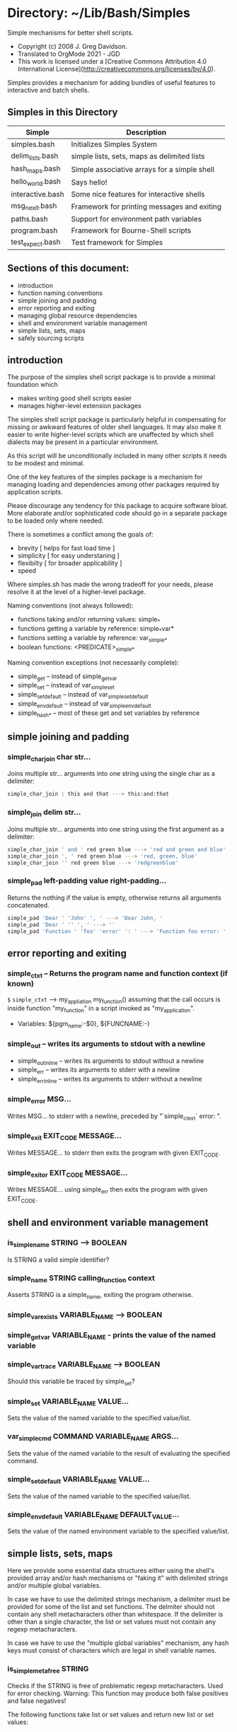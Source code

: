 * Directory: ~/Lib/Bash/Simples

Simple mechanisms for better shell scripts.

- Copyright (c) 2008 J. Greg Davidson.
- Translated to OrgMode 2021 - JGD
- This work is licensed under a [Creative Commons Attribution 4.0 International License](http://creativecommons.org/licenses/by/4.0).

Simples provides a mechanism for adding bundles of
useful features to interactive and batch shells.

** Simples in this Directory

| Simple           | Description                                  |
|------------------+----------------------------------------------|
| simples.bash     | Initializes Simples System                   |
| delim_lists.bash | simple lists, sets, maps as delimited lists  |
| hash_maps.bash   | Simple associative arrays for a simple shell |
| hello_world.bash | Says hello!                                  |
| interactive.bash | Some nice features for interactive shells    |
| msg_n_exit.bash  | Framework for printing messages and exiting  |
| paths.bash       | Support for environment path variables       |
| program.bash     | Framework for Bourne-Shell scripts           |
| test_expect.bash | Test framework for Simples                   |

** Sections of this document:

-	introduction
-	function naming conventions
-	simple joining and padding
-	error reporting and exiting
-	managing global resource dependencies
-	shell and environment variable management
-	simple lists, sets, maps
-	safely sourcing scripts

** introduction

The purpose of the simples shell script package is to provide a minimal
  foundation which
- makes writing good shell scripts easier
- manages higher-level extension packages

The simples shell script package is particularly helpful in compensating for
missing or awkward features of older shell languages. It may also make it easier
to write higher-level scripts which are unaffected by which shell dialects may
be present in a particular environment.

As this script will be unconditionally included in many other scripts it needs
to be modest and minimal.

One of the key features of the simples package is a mechanism for managing
loading and dependencies among other packages required by application scripts.

Please discourage any tendency for this package to acquire software bloat. More
elaborate and/or sophisticated code should go in a separate package to be loaded
only where needed.

There is sometimes a conflict among the goals of:
- brevity [ helps for fast load time ]
- simplicity [ for easy understaning ]
- flexibilty [ for broader applicability ]
- speed

Where simples.sh has made the wrong tradeoff for your needs, please resolve it
at the level of a higher-level package.

Naming conventions (not always followed):
- functions taking and/or returning values: simple_*
- functions getting a variable by reference: simple_*var*
- functions setting a variable by reference: var_simple_*
- boolean functions: <PREDICATE>_simple_*

Naming convention exceptions (not necessarily complete):
- simple_get	-- instead of simple_get_var
- simple_set	-- instead of var_simple_set
- simple_set_default	-- instead of var_simple_set_default
- simple_env_default	-- instead of var_simple_env_default
- simple_hash_*	-- most of these get and set variables by reference

** simple joining and padding

*** simple_char_join char str...
Joins multiple str... arguments into one string using
the single char as a delimiter:
#+begin_src bash
simple_char_join : this and that ---> this:and:that
#+end_src

*** simple_join delim str...
Joins multiple str... arguments into one string using
the first argument as a delimiter:
#+begin_src bash
simple_char_join ' and ' red green blue ---> 'red and green and blue'
simple_char_join ', ' red green blue ---> 'red, green, blue'
simple_char_join '' red green blue ---> 'redgreenblue'
#+end_src

*** simple_pad left-padding value right-padding...
Returns the nothing if the value is empty,
otherwise returns all arguments concatenated.
#+begin_src bash
simple_pad 'Dear ' 'John' ', ' ---> 'Dear John, '
simple_pad 'Dear ' '' ', ' ---> ''
simple_pad 'Function ' 'foo' 'error' ': ' ---> 'Function foo error: '
#+end_src

**	error reporting and exiting

*** simple_ctxt -- Returns the program name and function context (if known)
=$= =simple_ctxt= ---> my_appliation my_function()
assuming that the call occurs is inside function "my_function"
in a script invoked as "my_application".
- Variables: ${pgm_name:-$0}, ${FUNCNAME:-}

*** simple_out -- writes its arguments to stdout with a newline
-  simple_out_inline -- writes its arguments to stdout without a newline
-  simple_err -- writes its arguments to stderr with a newline
-  simple_err_inline -- writes its arguments to stderr without a newline

*** simple_error MSG...
Writes MSG... to stderr with a newline, preceded by "`simple_ctext` error: ".

*** simple_exit EXIT_CODE MESSAGE...
Writes MESSAGE... to stderr then exits the program with given EXIT_CODE.

*** simple_exitor EXIT_CODE MESSAGE...
Writes MESSAGE... using simple_err then exits the program with given EXIT_CODE.

**	shell and environment variable management

*** is_simple_name STRING ---> BOOLEAN
Is STRING a valid simple identifier?

*** simple_name STRING calling_function context
Asserts STRING is a simple_name, exiting the program otherwise.

*** simple_var_exists VARIABLE_NAME ---> BOOLEAN

*** simple_get_var VARIABLE_NAME - prints the value of the named variable

*** simple_var_trace VARIABLE_NAME ---> BOOLEAN
Should this variable be traced by simple_set?

*** simple_set VARIABLE_NAME VALUE...
Sets the value of the named variable to the specified value/list.

*** var_simple_cmd COMMAND VARIABLE_NAME ARGS...
Sets the value of the named variable to the
result of evaluating the specified command.

*** simple_set_default VARIABLE_NAME VALUE...
Sets the value of the named variable to the specified value/list.

*** simple_env_default VARIABLE_NAME DEFAULT_VALUE...
Sets the value of the named environment variable to the specified value/list.

** simple lists, sets, maps

Here we provide some essential data structures either using the shell's provided
array and/or hash mechanisms or "faking it" with delimited strings and/or
multiple global variables.

In case we have to use the delimited strings mechanism, a delimiter must be
provided for some of the list and set functions. The delmiter should not contain
any shell metacharacters other than whitespace. If the delimiter is other than a
single character, the list or set values must not contain any regexp
metacharacters.

In case we have to use the "multiple global variables" mechanism, any hash keys
must consist of characters which are legal in shell variable names.

*** is_simple_meta_free STRING
Checks if the STRING is free of problematic regexp metacharacters. Used for
error checking. Warning: This function may produce both false positives and
false negatives!

The following functions take list or set values and return new list or set
values:

*** in_simple_delim_list DELIMITER LIST ITEM  -- flexible algorithm
-  ni_simple_delim_list DELIMITER LIST ITEM  -- not in
-  in_simple_char_delim_list DELIMITER LIST ITEM -- DELIMITER is 1 character
-  in_simple_str_delim_list DELIMITER LIST ITEM -- general algorithm

*** simple_delim_list_prepend DELIMITER LIST ITEM
-  simple_delim_list_append DELIMITER LIST ITEM

*** simple_delim_set_prepend DELIMITER SET ITEM
-  simple_delim_set_append DELIMITER SET ITEM

The following functions take list or set variable names and modify their values
as needed:

*** simple_delim_var DELIMITER VAR [ITEM]
Creates VAR as a list or set variable, using provided DELIMITER, initially
containing ITEM or nothing.

*** in_simple_listvar VAR ITEM -- ITEM in VAR?
-  ni_simple_listvar VAR ITEM -- ITEM not in VAR?

*** var_simple_listvar_prepend VAR ITEM -- ITEM added to front of VAR
-  var_simple_listvar_append VAR ITEM -- ITEM added to back of VAR

*** var_simple_setvar_prepend VAR ITEM -- ITEM added to front of VAR if not in
-  var_simple_setvar_append VAR ITEM -- ITEM added to back of VAR if not in

The following functions create a very simple hash aka associative array,
possibly implementing them with multiple global variables. When multiple keys
are provided they act like nested arrays:

*** simple_hash_exists HASHVAR KEY... -- does a hash of HASHVAR(KEY)... exist?

*** simple_hash_var HASHVAR [KEY...] -- create HASHVAR(KEY)... as a hash variable
- Omit the last key - unless using nested keys, provide no keys.

*** simple_hash_get HASHVAR KEY... -- return value of HASHVAR(KEY)...
-  var_simple_hash_get VAR HASHVAR KEY... -- set VAR to value of HASHVAR(KEY)...

*** simple_hash_set VALUE HASHVAR KEY... -- set HASHVAR(KEY)... to VALUE
- warning :: argument order inconsistent with simple_set!

** managing global resource dependencies

Resource management can either use list sets or hash sets

simple_provided_list required, even if using hash sets:
#+begin_src bash
simple_delim_var '/' simple_provided_list 'simples'
#+end_src

*** simple_provide NAME -- register the global availability of resource NAME
-  simple_provided NAME -- is NAME provided?

** safely sourcing scripts

#+begin_src bash
simple_source_suffix='.sh'
simple_delim_var ' ' simple_load_extensions 'sh'
simple_delim_var ':' simple_source_path "$HOME/Lib/Sh"
#+end_src

*** simple_source SIMPLE_FILENAME...
Does a simple_load on each SIMPLE_FILENAME. It is an error if any of the loads
fail.

*** simple_load SIMPLE_FILENAME
Sources (i.e. includes, consults, performs the commands of) the script file with
indicated simple name (the extension $simple_source_suffix will be added)
provided that it exists in one of the allowed directories listed in
simple_source_path.

*** simple_require SIMPLE_FILENAME..
Sources one or more files in the manner of simple_source above but only if they
have not yet been sourced by this process. The SIMPLE_FILENAMEs are treated as
global resource names as well as script filenames, so make sure there is no name
conflict!
